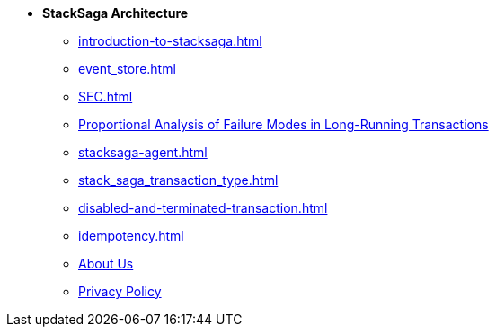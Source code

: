 * [.green]*StackSaga Architecture*
** xref:introduction-to-stacksaga.adoc[]
** xref:event_store.adoc[]
** xref:SEC.adoc[]
** xref:proportional-analysis-of-long-running-transactions-in-saga.adoc[Proportional Analysis of Failure Modes in Long-Running Transactions]
** xref:stacksaga-agent.adoc[]
** xref:stack_saga_transaction_type.adoc[]
** xref:disabled-and-terminated-transaction.adoc[]
** xref:idempotency.adoc[]

** xref:ROOT:static/about-us.adoc[About Us]
** xref:ROOT:static/privacy-policy.adoc[Privacy Policy]
